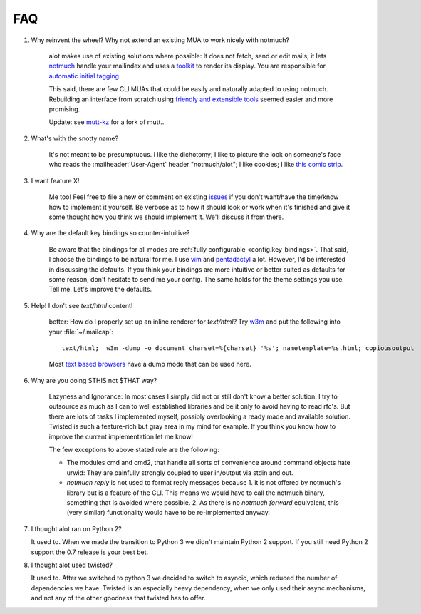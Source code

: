 FAQ
***

1. Why reinvent the wheel? Why not extend an existing MUA to work nicely with notmuch?

    alot makes use of existing solutions where possible: It does not fetch, send or edit
    mails; it lets `notmuch <http://notmuchmail.org>`_ handle your mailindex and uses a
    `toolkit <http://excess.org/urwid/>`_ to render its display. You are responsible for
    `automatic initial tagging <http://notmuchmail.org/initial_tagging/>`_.

    This said, there are few CLI MUAs that could be easily and naturally adapted to using notmuch.
    Rebuilding an interface from scratch using `friendly and extensible tools <http://www.python.org/>`_
    seemed easier and more promising.

    Update: see `mutt-kz <https://github.com/karelzak/mutt-kz>`_ for a fork of mutt..

2. What's with the snotty name?

    It's not meant to be presumptuous. I like the dichotomy; I like to picture the look on
    someone's face who reads the :mailheader:`User-Agent` header "notmuch/alot"; I like cookies; I like
    `this comic strip <http://hyperboleandahalf.blogspot.com/2010/04/alot-is-better-than-you-at-everything.html>`_.

3. I want feature X!

    Me too! Feel free to file a new or comment on existing
    `issues <https://github.com/pazz/alot/issues>`_ if you don't want/have the time/know how to
    implement it yourself. Be verbose as to how it should look or work when it's finished and
    give it some thought how you think we should implement it. We'll discuss it from there.

4. Why are the default key bindings so counter-intuitive?

    Be aware that the bindings for all modes are :ref:`fully configurable <config.key_bindings>`.
    That said, I choose the bindings to be natural for me. I use `vim <http://www.vim.org>`_ and
    `pentadactyl <http://dactyl.sourceforge.net/pentadactyl/>`_ a lot.  However, I'd be
    interested in discussing the defaults. If you think your bindings are more intuitive or
    better suited as defaults for some reason, don't hesitate to send me your config. The same
    holds for the theme settings you use.  Tell me. Let's improve the defaults.

5. Help! I don't see `text/html` content!

    better: How do I properly set up an inline renderer for `text/html`?
    Try `w3m <http://w3m.sourceforge.net/>`_ and put the following into your
    :file:`~/.mailcap`::

        text/html;  w3m -dump -o document_charset=%{charset} '%s'; nametemplate=%s.html; copiousoutput

    Most `text based browsers <http://en.wikipedia.org/wiki/Text-based_web_browser>`_ have
    a dump mode that can be used here.

6. Why are you doing $THIS not $THAT way?

    Lazyness and Ignorance: In most cases I simply did not or still don't know a better solution.
    I try to outsource as much as I can to well established libraries and be it only to avoid
    having to read rfc's. But there are lots
    of tasks I implemented myself, possibly overlooking a ready made and available solution.
    Twisted is such a feature-rich but gray area in my mind for example.
    If you think you know how to improve the current implementation let me know!

    The few exceptions to above stated rule are the following:

    * The modules cmd and cmd2, that handle all sorts of convenience around command objects
      hate urwid: They are painfully strongly coupled to user in/output via stdin and out.
    * `notmuch reply` is not used to format reply messages because 1. it is not offered by
      notmuch's library but is a feature of the CLI. This means we would have to call the notmuch
      binary, something that is avoided where possible. 2. As there is no `notmuch forward` equivalent,
      this (very similar) functionality would have to be re-implemented anyway.

.. _faq_7:

7. I thought alot ran on Python 2?

   It used to. When we made the transition to Python 3 we didn't maintain
   Python 2 support. If you still need Python 2 support the 0.7 release is your
   best bet.

.. _faq_8:

8. I thought alot used twisted?

   It used to. After we switched to python 3 we decided to switch to asyncio,
   which reduced the number of dependencies we have. Twisted is an especially
   heavy dependency, when we only used their async mechanisms, and not any of
   the other goodness that twisted has to offer.

